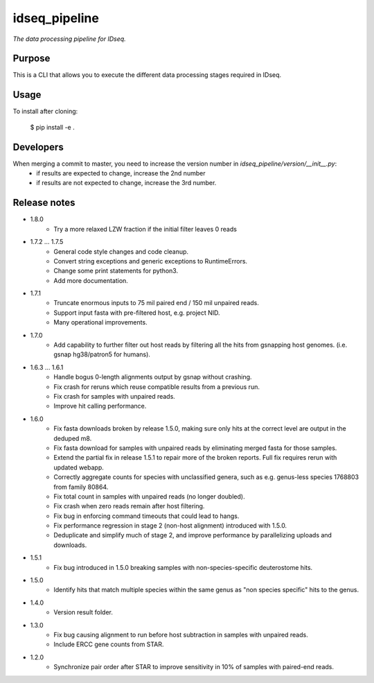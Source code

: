 idseq_pipeline
=========

*The data processing pipeline for IDseq.*


Purpose
-------

This is a CLI that allows you to execute the different data processing stages required in IDseq.


Usage
-----

To install after cloning:

    $ pip install -e .


Developers
----------


When merging a commit to master, you need to increase the version number in `idseq_pipeline/version/__init__.py`:
  - if results are expected to change, increase the 2nd number
  - if results are not expected to change, increase the 3rd number.


Release notes
-------------
- 1.8.0
   - Try a more relaxed LZW fraction if the initial filter leaves 0 reads

- 1.7.2 ... 1.7.5
   - General code style changes and code cleanup.
   - Convert string exceptions and generic exceptions to RuntimeErrors.
   - Change some print statements for python3.
   - Add more documentation.

- 1.7.1
   - Truncate enormous inputs to 75 mil paired end / 150 mil unpaired reads.
   - Support input fasta with pre-filtered host, e.g. project NID.
   - Many operational improvements.

- 1.7.0
    - Add capability to  further filter out host reads by filtering all the hits
      from gsnapping host genomes. (i.e. gsnap hg38/patron5 for humans).

- 1.6.3 ... 1.6.1
    - Handle bogus 0-length alignments output by gsnap without crashing.
    - Fix crash for reruns which reuse compatible results from a previous run.
    - Fix crash for samples with unpaired reads.
    - Improve hit calling performance.

- 1.6.0
    - Fix fasta downloads broken by release 1.5.0, making sure only
      hits at the correct level are output in the deduped m8.
    - Fix fasta download for samples with unpaired reads by eliminating
      merged fasta for those samples.
    - Extend the partial fix in release 1.5.1 to repair more of the
      broken reports.  Full fix requires rerun with updated webapp.
    - Correctly aggregate counts for species with unclassified genera,
      such as e.g. genus-less species 1768803 from family 80864.
    - Fix total count in samples with unpaired reads (no longer doubled).
    - Fix crash when zero reads remain after host filtering.
    - Fix bug in enforcing command timeouts that could lead to hangs.
    - Fix performance regression in stage 2 (non-host alignment)
      introduced with 1.5.0.
    - Deduplicate and simplify much of stage 2, and improve performance
      by parallelizing uploads and downloads.

- 1.5.1
    - Fix bug introduced in 1.5.0 breaking samples with non-species-specific
      deuterostome hits.

- 1.5.0
    - Identify hits that match multiple species within the same genus as
      "non species specific" hits to the genus.

- 1.4.0
    - Version result folder.

- 1.3.0
    - Fix bug causing alignment to run before host subtraction in samples
      with unpaired reads.
    - Include ERCC gene counts from STAR.

- 1.2.0
    - Synchronize pair order after STAR to improve sensitivity in 10% of
      samples with paired-end reads.

